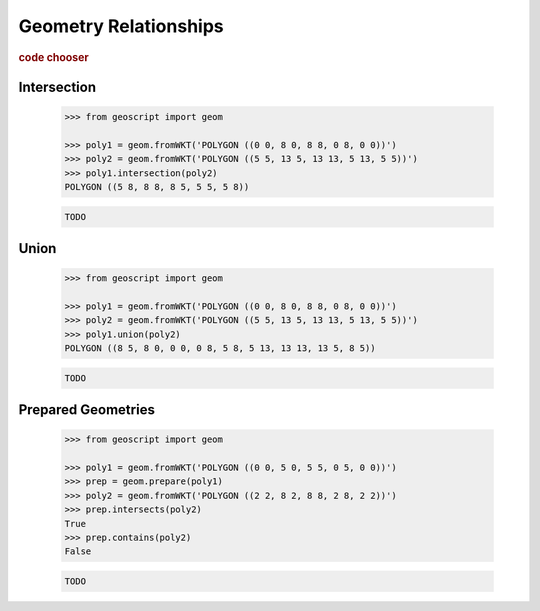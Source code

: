 .. _examples.geom.relate:

Geometry Relationships
======================

.. cssclass:: show-chooser

.. rubric:: code chooser

Intersection
------------

    .. cssclass:: code py

    .. code-block:: python

       >>> from geoscript import geom
       
       >>> poly1 = geom.fromWKT('POLYGON ((0 0, 8 0, 8 8, 0 8, 0 0))')
       >>> poly2 = geom.fromWKT('POLYGON ((5 5, 13 5, 13 13, 5 13, 5 5))')
       >>> poly1.intersection(poly2)
       POLYGON ((5 8, 8 8, 8 5, 5 5, 5 8))
       
    .. cssclass:: code js

    .. code-block:: javascript

       TODO

Union
-----

    .. cssclass:: code py

    .. code-block:: python

       >>> from geoscript import geom
       
       >>> poly1 = geom.fromWKT('POLYGON ((0 0, 8 0, 8 8, 0 8, 0 0))')
       >>> poly2 = geom.fromWKT('POLYGON ((5 5, 13 5, 13 13, 5 13, 5 5))')
       >>> poly1.union(poly2)
       POLYGON ((8 5, 8 0, 0 0, 0 8, 5 8, 5 13, 13 13, 13 5, 8 5))
       
    .. cssclass:: code js

    .. code-block:: javascript

       TODO
       
Prepared Geometries
-------------------

    .. cssclass:: code py

    .. code-block:: python

       >>> from geoscript import geom
       
       >>> poly1 = geom.fromWKT('POLYGON ((0 0, 5 0, 5 5, 0 5, 0 0))')
       >>> prep = geom.prepare(poly1)
       >>> poly2 = geom.fromWKT('POLYGON ((2 2, 8 2, 8 8, 2 8, 2 2))')
       >>> prep.intersects(poly2)
       True
       >>> prep.contains(poly2)
       False
       
    .. cssclass:: code js

    .. code-block:: javascript

       TODO